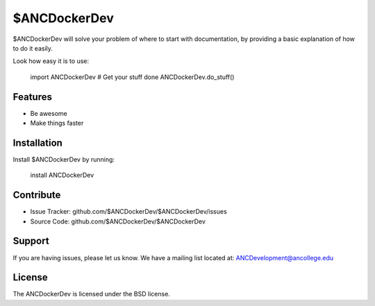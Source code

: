 $ANCDockerDev
========

$ANCDockerDev will solve your problem of where to start with documentation,
by providing a basic explanation of how to do it easily.

Look how easy it is to use:

    import ANCDockerDev
    # Get your stuff done
    ANCDockerDev.do_stuff()

Features
--------

- Be awesome
- Make things faster

Installation
------------

Install $ANCDockerDev by running:

    install ANCDockerDev

Contribute
----------

- Issue Tracker: github.com/$ANCDockerDev/$ANCDockerDev/issues
- Source Code: github.com/$ANCDockerDev/$ANCDockerDev

Support
-------

If you are having issues, please let us know.
We have a mailing list located at: ANCDevelopment@ancollege.edu

License
-------

The ANCDockerDev is licensed under the BSD license.